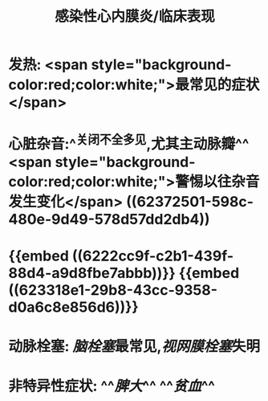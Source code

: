 #+title: 感染性心内膜炎/临床表现

* 发热:  <span style="background-color:red;color:white;">最常见的症状</span>
* 心脏杂音:^^关闭不全多见,尤其主动脉瓣^^  <span style="background-color:red;color:white;">警惕以往杂音发生变化</span> ((62372501-598c-480e-9d49-578d57dd2db4))
* {{embed ((6222cc9f-c2b1-439f-88d4-a9d8fbe7abbb))}} {{embed ((623318e1-29b8-43cc-9358-d0a6c8e856d6))}}
* 动脉栓塞: [[脑栓塞]]最常见,[[视网膜栓塞]]失明
* 非特异性症状: ^^[[脾大]]^^ ^^[[贫血]]^^